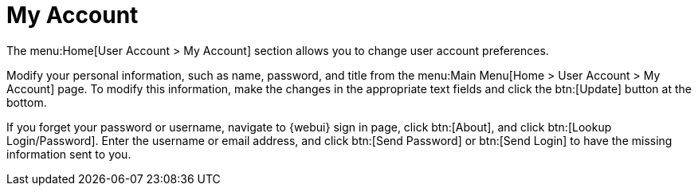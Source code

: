[[ref.webui.overview.account]]
= My Account

The menu:Home[User Account > My Account] section allows you to change user account preferences.

Modify your personal information, such as name, password, and title from the menu:Main Menu[Home > User Account > My Account] page.
To modify this information, make the changes in the appropriate text fields and click the btn:[Update] button at the bottom.

If you forget your password or username, navigate to {webui} sign in page, click btn:[About], and click btn:[Lookup Login/Password].
Enter the username or email address, and click btn:[Send Password] or btn:[Send Login] to have the missing information sent to you.

